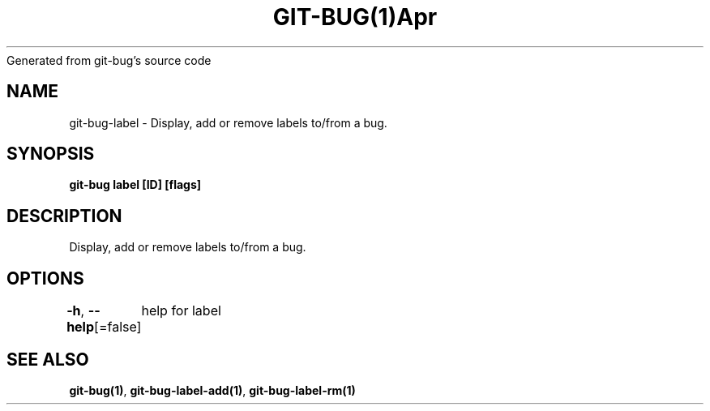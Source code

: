 .nh
.TH GIT\-BUG(1)Apr 2019
Generated from git\-bug's source code

.SH NAME
.PP
git\-bug\-label \- Display, add or remove labels to/from a bug.


.SH SYNOPSIS
.PP
\fBgit\-bug label [ID] [flags]\fP


.SH DESCRIPTION
.PP
Display, add or remove labels to/from a bug.


.SH OPTIONS
.PP
\fB\-h\fP, \fB\-\-help\fP[=false]
	help for label


.SH SEE ALSO
.PP
\fBgit\-bug(1)\fP, \fBgit\-bug\-label\-add(1)\fP, \fBgit\-bug\-label\-rm(1)\fP
